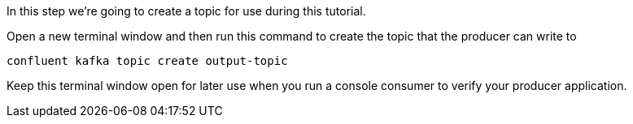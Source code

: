 
In this step we're going to create a topic for use during this tutorial.


Open a new terminal window and then run this command to create the topic that the producer can write to

```plaintext
confluent kafka topic create output-topic
```

Keep this terminal window open for later use when you run a console consumer to verify your producer application.
